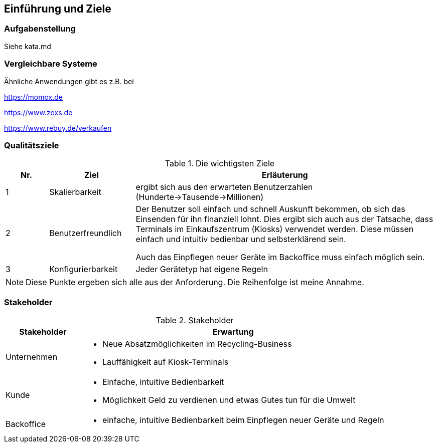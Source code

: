 [[section-introduction-and-goals]]
== Einführung und Ziele

=== Aufgabenstellung

Siehe kata.md

=== Vergleichbare Systeme

Ähnliche Anwendungen gibt es z.B. bei

https://momox.de

https://www.zoxs.de

https://www.rebuy.de/verkaufen

=== Qualitätsziele

.Die wichtigsten Ziele
[cols="1,2,7"]
|===
|Nr.|Ziel|Erläuterung

|1|Skalierbarkeit|ergibt sich aus den erwarteten Benutzerzahlen (Hunderte->Tausende->Millionen)

|2|Benutzerfreundlich|Der Benutzer soll einfach und schnell Auskunft bekommen, ob sich das Einsenden für ihn finanziell lohnt.
Dies ergibt sich auch aus der Tatsache, dass Terminals im Einkaufszentrum (Kiosks) verwendet werden.
Diese müssen einfach und intuitiv bedienbar und selbsterklärend sein.

Auch das Einpflegen neuer Geräte im Backoffice muss einfach möglich sein.

|3|Konfigurierbarkeit|Jeder Gerätetyp hat eigene Regeln
|===

NOTE: Diese Punkte ergeben sich alle aus der Anforderung. Die Reihenfolge ist meine Annahme.

=== Stakeholder

.Stakeholder
[cols="1,4"]
|===
|Stakeholder|Erwartung

|Unternehmen
a|
* Neue Absatzmöglichkeiten im Recycling-Business
* Lauffähigkeit auf Kiosk-Terminals

|Kunde
a|
* Einfache, intuitive Bedienbarkeit
* Möglichkeit Geld zu verdienen und etwas Gutes tun für die Umwelt

|Backoffice
a|
* einfache, intuitive Bedienbarkeit beim Einpflegen neuer Geräte und Regeln

|===
